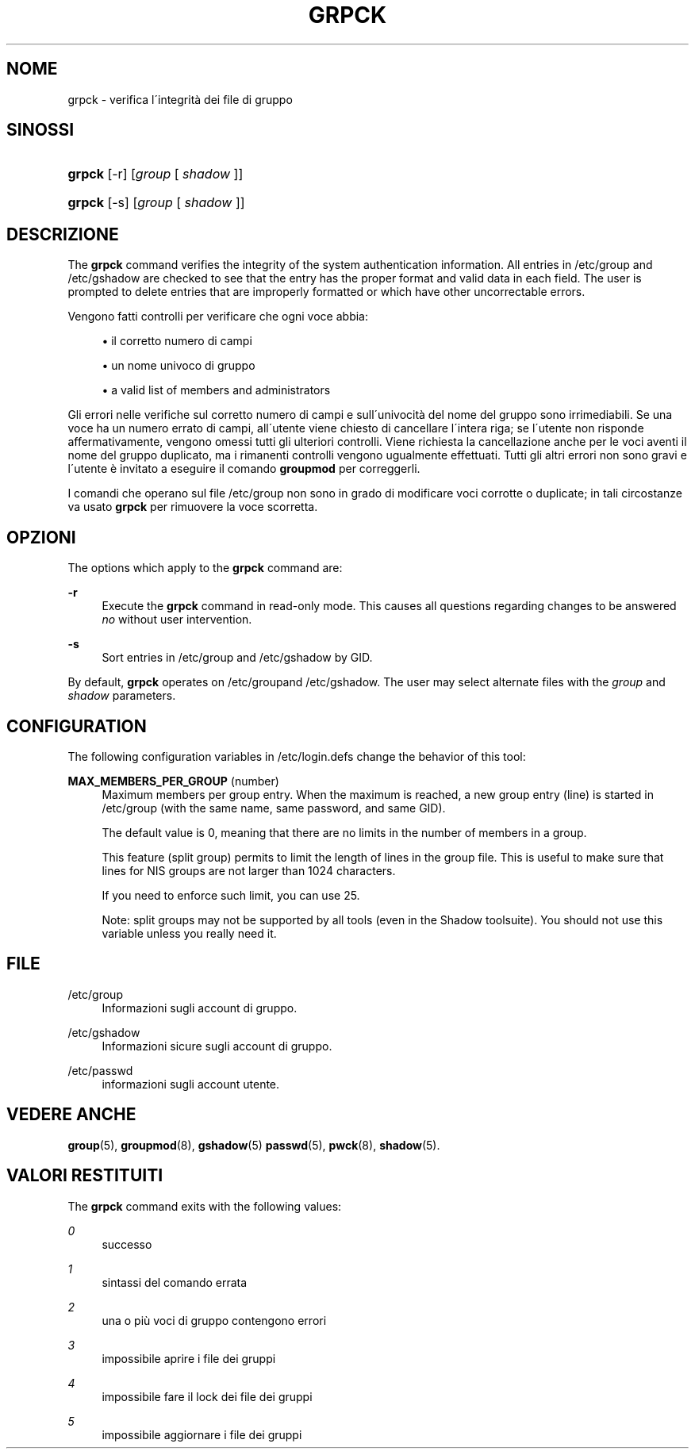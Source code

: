 '\" t
.\"     Title: grpck
.\"    Author: [FIXME: author] [see http://docbook.sf.net/el/author]
.\" Generator: DocBook XSL Stylesheets v1.74.3 <http://docbook.sf.net/>
.\"      Date: 10/05/2009
.\"    Manual: System Management Commands
.\"    Source: System Management Commands
.\"  Language: Italian
.\"
.TH "GRPCK" "8" "10/05/2009" "System Management Commands" "System Management Commands"
.\" -----------------------------------------------------------------
.\" * set default formatting
.\" -----------------------------------------------------------------
.\" disable hyphenation
.nh
.\" disable justification (adjust text to left margin only)
.ad l
.\" -----------------------------------------------------------------
.\" * MAIN CONTENT STARTS HERE *
.\" -----------------------------------------------------------------
.SH "NOME"
grpck \- verifica l\'integrit\(`a dei file di gruppo
.SH "SINOSSI"
.HP \w'\fBgrpck\fR\ 'u
\fBgrpck\fR [\-r] [\fIgroup\fR\ [\ \fIshadow\fR\ ]]
.HP \w'\fBgrpck\fR\ 'u
\fBgrpck\fR [\-s] [\fIgroup\fR\ [\ \fIshadow\fR\ ]]
.SH "DESCRIZIONE"
.PP
The
\fBgrpck\fR
command verifies the integrity of the system authentication information\&. All entries in
/etc/group
and /etc/gshadow
are checked to see that the entry has the proper format and valid data in each field\&. The user is prompted to delete entries that are improperly formatted or which have other uncorrectable errors\&.
.PP
Vengono fatti controlli per verificare che ogni voce abbia:
.sp
.RS 4
.ie n \{\
\h'-04'\(bu\h'+03'\c
.\}
.el \{\
.sp -1
.IP \(bu 2.3
.\}
il corretto numero di campi
.RE
.sp
.RS 4
.ie n \{\
\h'-04'\(bu\h'+03'\c
.\}
.el \{\
.sp -1
.IP \(bu 2.3
.\}
un nome univoco di gruppo
.RE
.sp
.RS 4
.ie n \{\
\h'-04'\(bu\h'+03'\c
.\}
.el \{\
.sp -1
.IP \(bu 2.3
.\}
a valid list of members and administrators
.RE
.PP
Gli errori nelle verifiche sul corretto numero di campi e sull\'univocit\(`a del nome del gruppo sono irrimediabili\&. Se una voce ha un numero errato di campi, all\'utente viene chiesto di cancellare l\'intera riga; se l\'utente non risponde affermativamente, vengono omessi tutti gli ulteriori controlli\&. Viene richiesta la cancellazione anche per le voci aventi il nome del gruppo duplicato, ma i rimanenti controlli vengono ugualmente effettuati\&. Tutti gli altri errori non sono gravi e l\'utente \(`e invitato a eseguire il comando
\fBgroupmod\fR
per correggerli\&.
.PP
I comandi che operano sul file
/etc/group
non sono in grado di modificare voci corrotte o duplicate; in tali circostanze va usato
\fBgrpck\fR
per rimuovere la voce scorretta\&.
.SH "OPZIONI"
.PP
The options which apply to the
\fBgrpck\fR
command are:
.PP
\fB\-r\fR
.RS 4
Execute the
\fBgrpck\fR
command in read\-only mode\&. This causes all questions regarding changes to be answered
\fIno\fR
without user intervention\&.
.RE
.PP
\fB\-s\fR
.RS 4
Sort entries in
/etc/group
and /etc/gshadow
by GID\&.
.RE
.PP
By default,
\fBgrpck\fR
operates on
/etc/groupand /etc/gshadow\&. The user may select alternate files with the
\fIgroup\fR
and \fIshadow\fR parameters\&.
.SH "CONFIGURATION"
.PP
The following configuration variables in
/etc/login\&.defs
change the behavior of this tool:
.PP
\fBMAX_MEMBERS_PER_GROUP\fR (number)
.RS 4
Maximum members per group entry\&. When the maximum is reached, a new group entry (line) is started in
/etc/group
(with the same name, same password, and same GID)\&.
.sp
The default value is 0, meaning that there are no limits in the number of members in a group\&.
.sp
This feature (split group) permits to limit the length of lines in the group file\&. This is useful to make sure that lines for NIS groups are not larger than 1024 characters\&.
.sp
If you need to enforce such limit, you can use 25\&.
.sp
Note: split groups may not be supported by all tools (even in the Shadow toolsuite)\&. You should not use this variable unless you really need it\&.
.RE
.SH "FILE"
.PP
/etc/group
.RS 4
Informazioni sugli account di gruppo\&.
.RE
.PP
/etc/gshadow
.RS 4
Informazioni sicure sugli account di gruppo\&.
.RE
.PP
/etc/passwd
.RS 4
informazioni sugli account utente\&.
.RE
.SH "VEDERE ANCHE"
.PP

\fBgroup\fR(5),
\fBgroupmod\fR(8),
\fBgshadow\fR(5)
\fBpasswd\fR(5),
\fBpwck\fR(8),
\fBshadow\fR(5)\&.
.SH "VALORI RESTITUITI"
.PP
The
\fBgrpck\fR
command exits with the following values:
.PP
\fI0\fR
.RS 4
successo
.RE
.PP
\fI1\fR
.RS 4
sintassi del comando errata
.RE
.PP
\fI2\fR
.RS 4
una o pi\(`u voci di gruppo contengono errori
.RE
.PP
\fI3\fR
.RS 4
impossibile aprire i file dei gruppi
.RE
.PP
\fI4\fR
.RS 4
impossibile fare il lock dei file dei gruppi
.RE
.PP
\fI5\fR
.RS 4
impossibile aggiornare i file dei gruppi
.RE

